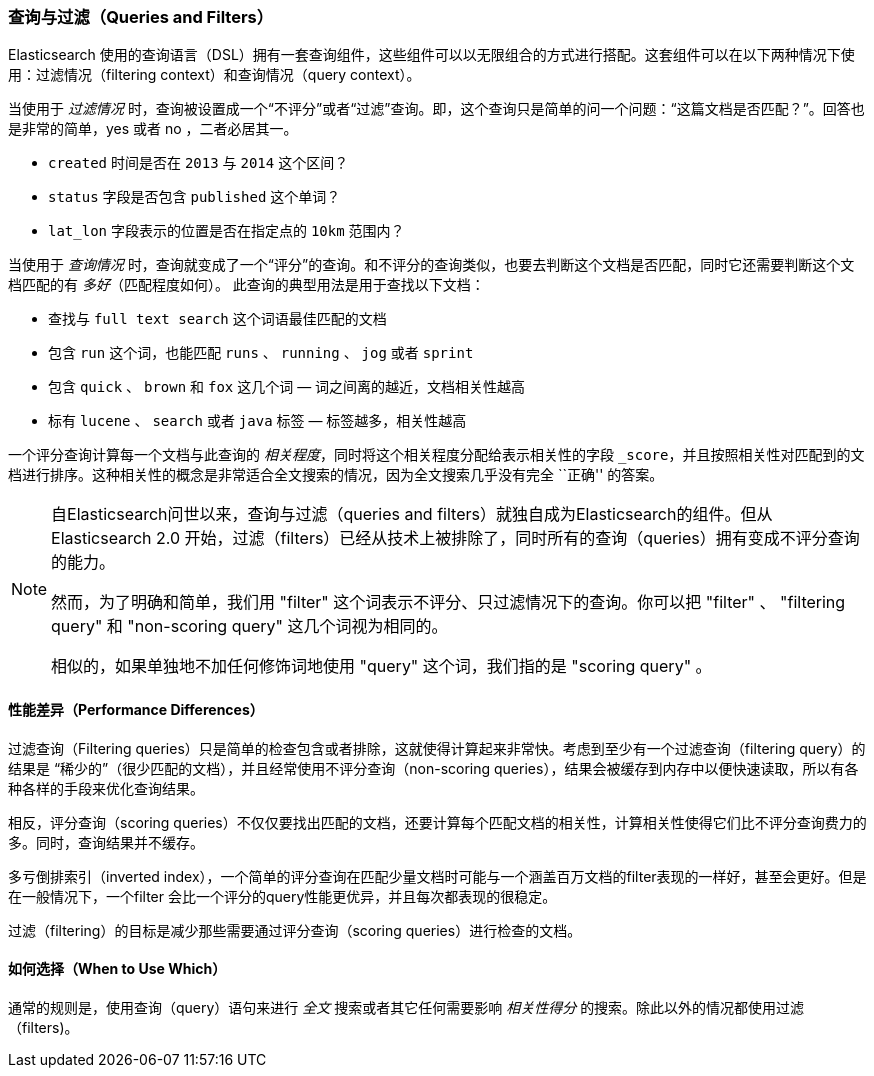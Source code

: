 [[queries-and-filters]]
=== 查询与过滤（Queries and Filters）

Elasticsearch 使用的查询语言（DSL）((("DSL (Domain Specific Language)", "Query and Filter DSL")))拥有一套查询组件，这些组件可以以无限组合的方式进行搭配。这套组件可以在以下两种情况下使用：过滤情况（filtering context）和查询情况（query context）。

当使用于 _过滤情况_ 时，查询被设置成一个“不评分”或者“过滤”查询。即，这个查询只是简单的问一个问题：“这篇文档是否匹配？”。回答也是非常的简单，yes 或者 no ，二者必居其一。 

* `created` 时间是否在 `2013` 与 `2014` 这个区间？

* `status` 字段是否包含 `published` 这个单词？

*  `lat_lon` 字段表示的位置是否在指定点的 `10km` 范围内？

当使用于 _查询情况_ 时，查询就变成了一个“评分”的查询。和不评分的查询类似，也要去判断这个文档是否匹配，同时它还需要判断这个文档匹配的有 _多好_（匹配程度如何）。
此查询的典型用法是用于查找以下文档：

* 查找与 `full text search` 这个词语最佳匹配的文档

* 包含 `run` 这个词，也能匹配 `runs` 、 `running` 、 `jog` 或者 `sprint`

* 包含  `quick` 、 `brown` 和 `fox` 这几个词 &#x2014; 词之间离的越近，文档相关性越高

* 标有 `lucene` 、 `search` 或者 `java` 标签 &#x2014; 标签越多，相关性越高

一个评分查询计算每一个文档与此查询的 _相关程度_，同时将这个相关程度分配给表示相关性的字段 `_score`，并且按照相关性对匹配到的文档进行排序。这种相关性的概念是非常适合全文搜索的情况，因为全文搜索几乎没有完全 ``正确'' 的答案。 

[NOTE]
====
自Elasticsearch问世以来，查询与过滤（queries and filters）就独自成为Elasticsearch的组件。但从Elasticsearch 2.0 开始，过滤（filters）已经从技术上被排除了，同时所有的查询（queries）拥有变成不评分查询的能力。

然而，为了明确和简单，我们用 "filter" 这个词表示不评分、只过滤情况下的查询。你可以把 "filter" 、 "filtering query" 和 "non-scoring query" 这几个词视为相同的。

相似的，如果单独地不加任何修饰词地使用 "query" 这个词，我们指的是 "scoring query" 。
====

==== 性能差异（Performance Differences）

过滤查询（Filtering queries）只是简单的检查包含或者排除，这就使得计算起来非常快。考虑到至少有一个过滤查询（filtering query）的结果是 “稀少的”（很少匹配的文档），并且经常使用不评分查询（non-scoring queries），结果会被缓存到内存中以便快速读取，所以有各种各样的手段来优化查询结果。

相反，评分查询（scoring queries）不仅仅要找出((("queries", "performance, filters versus")))匹配的文档，还要计算每个匹配文档的相关性，计算相关性使得它们比不评分查询费力的多。同时，查询结果并不缓存。

多亏倒排索引（inverted index），一个简单的评分查询在匹配少量文档时可能与一个涵盖百万文档的filter表现的一样好，甚至会更好。但是在一般情况下，一个filter 会比一个评分的query性能更优异，并且每次都表现的很稳定。

过滤（filtering）的目标是减少那些需要通过评分查询（scoring queries）进行检查的文档。

==== 如何选择（When to Use Which）

通常的规则是，使用((("filters", "when to use")))((("queries", "when to use")))查询（query）语句来进行 _全文_ 搜索或者其它任何需要影响 _相关性得分_ 的搜索。除此以外的情况都使用过滤（filters)。
